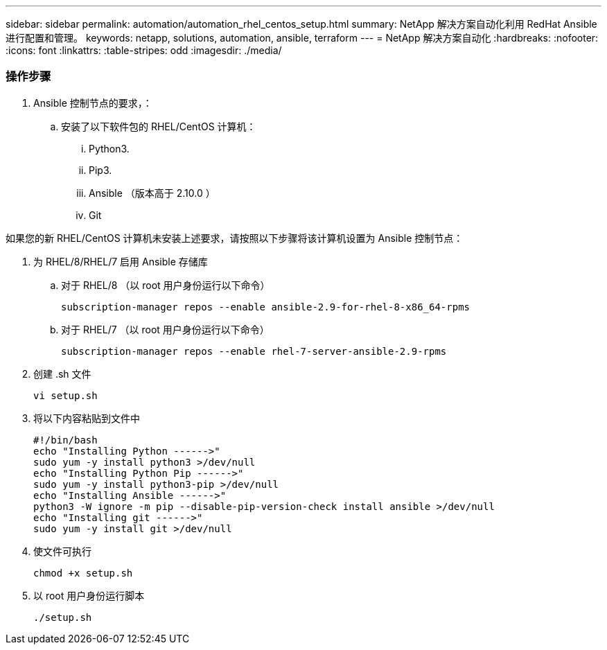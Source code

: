 ---
sidebar: sidebar 
permalink: automation/automation_rhel_centos_setup.html 
summary: NetApp 解决方案自动化利用 RedHat Ansible 进行配置和管理。 
keywords: netapp, solutions, automation, ansible, terraform 
---
= NetApp 解决方案自动化
:hardbreaks:
:nofooter: 
:icons: font
:linkattrs: 
:table-stripes: odd
:imagesdir: ./media/




=== 操作步骤

. Ansible 控制节点的要求，：
+
.. 安装了以下软件包的 RHEL/CentOS 计算机：
+
... Python3.
... Pip3.
... Ansible （版本高于 2.10.0 ）
... Git






如果您的新 RHEL/CentOS 计算机未安装上述要求，请按照以下步骤将该计算机设置为 Ansible 控制节点：

. 为 RHEL/8/RHEL/7 启用 Ansible 存储库
+
.. 对于 RHEL/8 （以 root 用户身份运行以下命令）
+
[source, cli]
----
subscription-manager repos --enable ansible-2.9-for-rhel-8-x86_64-rpms
----
.. 对于 RHEL/7 （以 root 用户身份运行以下命令）
+
[source, cli]
----
subscription-manager repos --enable rhel-7-server-ansible-2.9-rpms
----


. 创建 .sh 文件
+
[source, cli]
----
vi setup.sh
----
. 将以下内容粘贴到文件中
+
[source, cli]
----
#!/bin/bash
echo "Installing Python ------>"
sudo yum -y install python3 >/dev/null
echo "Installing Python Pip ------>"
sudo yum -y install python3-pip >/dev/null
echo "Installing Ansible ------>"
python3 -W ignore -m pip --disable-pip-version-check install ansible >/dev/null
echo "Installing git ------>"
sudo yum -y install git >/dev/null
----
. 使文件可执行
+
[source, cli]
----
chmod +x setup.sh
----
. 以 root 用户身份运行脚本
+
[source, cli]
----
./setup.sh
----

